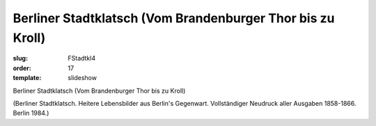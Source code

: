 Berliner Stadtklatsch (Vom Brandenburger Thor bis zu Kroll)
===========================================================

:slug: FStadtkl4
:order: 17
:template: slideshow

Berliner Stadtklatsch (Vom Brandenburger Thor bis zu Kroll)

.. class:: source

  (Berliner Stadtklatsch. Heitere Lebensbilder aus Berlin's Gegenwart. Vollständiger Neudruck aller Ausgaben 1858-1866. Berlin 1984.)
